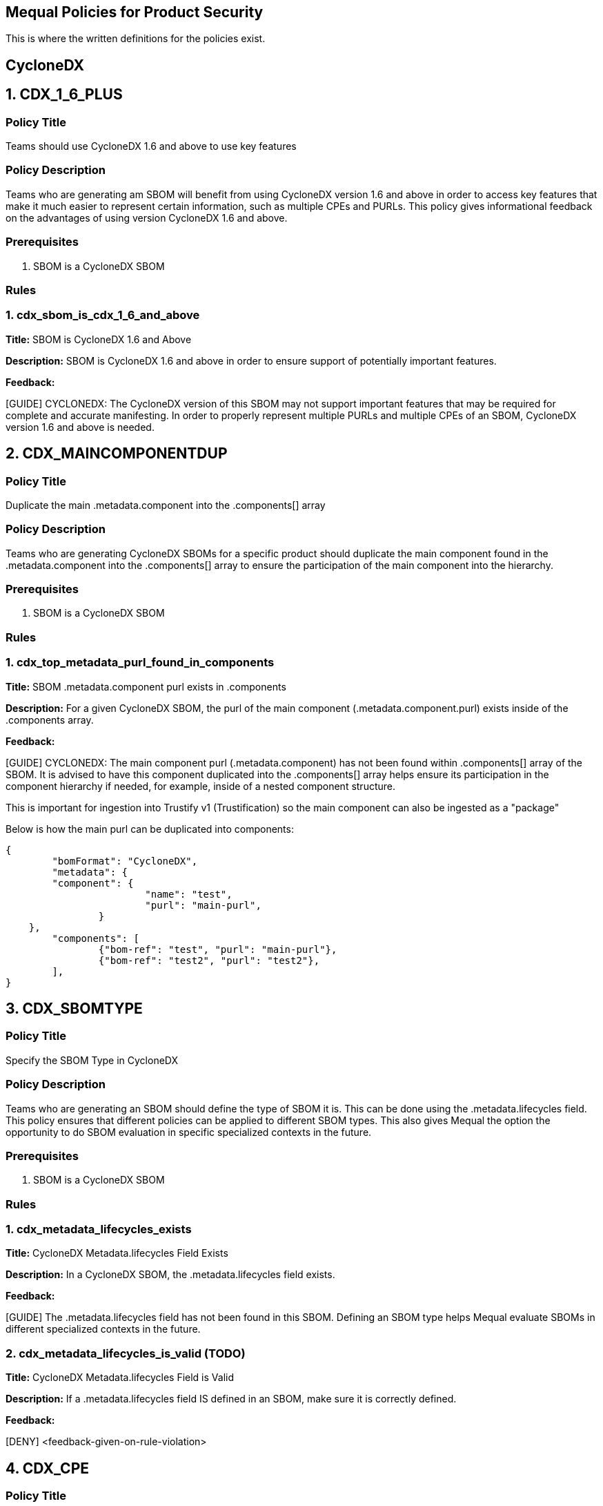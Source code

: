 == Mequal Policies for Product Security

This is where the written definitions for the policies exist.

== CycloneDX

== 1. CDX_1_6_PLUS

=== Policy Title

Teams should use CycloneDX 1.6 and above to use key features

=== Policy Description

Teams who are generating am SBOM will benefit from using CycloneDX version 1.6 and above in order to access key features that make it much easier to represent certain information, such as multiple CPEs and PURLs. This policy gives informational feedback on the advantages of using version CycloneDX 1.6 and above.

=== Prerequisites

. SBOM is a CycloneDX SBOM

=== Rules

=== 1. cdx_sbom_is_cdx_1_6_and_above

*Title:* SBOM is CycloneDX 1.6 and Above

*Description:* SBOM is CycloneDX 1.6 and above in order to ensure support of potentially important features.

*Feedback:* 

[GUIDE] CYCLONEDX: The CycloneDX version of this SBOM may not support important features that may be required for complete and accurate manifesting. In order to properly represent multiple PURLs and multiple CPEs of an SBOM, CycloneDX version 1.6 and above is needed.




== 2. CDX_MAINCOMPONENTDUP

=== Policy Title

Duplicate the main .metadata.component into the .components[] array

=== Policy Description

Teams who are generating CycloneDX SBOMs for a specific product should duplicate the main component found in the .metadata.component into the .components[] array to ensure the participation of the main component into the hierarchy.

=== Prerequisites

. SBOM is a CycloneDX SBOM

=== Rules

=== 1. cdx_top_metadata_purl_found_in_components

*Title:* SBOM .metadata.component purl exists in .components

*Description:* For a given CycloneDX SBOM, the purl of the main component (.metadata.component.purl) exists inside of the .components array.

*Feedback:*

[GUIDE] CYCLONEDX: The main component purl (.metadata.component) has not been found within .components[] array of the SBOM. It is advised to have this component duplicated into the .components[] array helps ensure its participation in the component hierarchy if needed, for example, inside of a nested component structure. 

This is important for ingestion into Trustify v1 (Trustification) so the main component can also be ingested as a "package"

Below is how the main purl can be duplicated into components:

[code, json]
----
{
	"bomFormat": "CycloneDX",
	"metadata": {
        "component": {
			"name": "test",
			"purl": "main-purl",
		}
    },
	"components": [
		{"bom-ref": "test", "purl": "main-purl"},
		{"bom-ref": "test2", "purl": "test2"},
	],
}
----





== 3. CDX_SBOMTYPE

=== Policy Title

Specify the SBOM Type in CycloneDX

=== Policy Description

Teams who are generating an SBOM should define the type of SBOM it is. This can be done using the .metadata.lifecycles field. This policy ensures that different policies can be applied to different SBOM types. This also gives Mequal the option the opportunity to do SBOM evaluation in specific specialized contexts in the future.

=== Prerequisites

. SBOM is a CycloneDX SBOM

=== Rules

=== 1. cdx_metadata_lifecycles_exists

*Title:* CycloneDX Metadata.lifecycles Field Exists

*Description:* In a CycloneDX SBOM, the .metadata.lifecycles field exists.

*Feedback:* 

[GUIDE] The .metadata.lifecycles field has not been found in this SBOM. Defining an SBOM type helps Mequal evaluate SBOMs in different specialized contexts in the future.

=== 2. cdx_metadata_lifecycles_is_valid (TODO)

*Title:* CycloneDX Metadata.lifecycles Field is Valid

*Description:* If a .metadata.lifecycles field IS defined in an SBOM, make sure it is correctly defined.

*Feedback:* 

[DENY] <feedback-given-on-rule-violation>






== 4. CDX_CPE

=== Policy Title

CycloneDX SBOM has a Main CPE

=== Policy Description

An SBOM can have a CPE field that ties it a product.

=== Prerequisites

. SBOM is a CycloneDX SBOM

=== Rules

=== 1. cdx_main_component_has_cpe

*Title:* CycloneDX SBOM Has CPE

*Description:* The main component of a CycloneDX SBOM has a CPE.

*Feedback:* 

[GUIDE] TIP: If this a product-level SBOM, it is advised to define a CPE in .metadata.component.cpe field to directly tie it to that product. If this is a component-level SBOM please disregard this tip.








== 5. CDX_MULTICPE

=== Policy Title

CycloneDX SBOM Contains Multiple CPEs

=== Policy Description

A CycloneDX SBOM that is version 1.6 and above has the ability to represent multiple CPEs using the metadata.component.cpe field for the main CPE, and the metadata.component.evidence.identity field for its aliases.

=== Prerequisites

. SBOM is a CycloneDX SBOM
. SBOM is a CycloneDX SBOM with version 1.6 and above
. SBOM contains a CPE in .metadata.component.cpe field

=== Rules

=== 1. cdx_contains_multicpe_example

*Title:* CycloneDX SBOM Uses Multi-CPE

*Description:* A given SBOM has a component within it that makes use of the evidence.identity field to define additional CPEs.

*Feedback:* 

[GUIDE] TIP: This SBOM includes a main CPE and has been found to be CycloneDX v1.6 and above and supports representing multiple CPEs using the .cpe field as the main CPE and the .evidence.identity field to provide additional aliases of it. This method of CPE representation is also supported for Trustify SBOM ingestion.


Below is how multiple CPEs can be denoted for ingestion into Trustify:

[code, json]
----
"components": [ 
      { "bom-ref": packageA.bom_ref 
        packageA...
        "cpe": main_cpe 
        "evidence": {
             "identity": [ 
                 {"field": "cpe",
                  "concludedValue": cpe_alias}, ... ] }, ... ]
----


== 6. CDX_MULTIPURL

=== Policy Title

CycloneDX SBOM Contains Multiple PURLs

=== Policy Description

A CycloneDX SBOM that is version 1.6 and above has the ability to represent multiple PURLs using .purl field for the main PURL, and the .evidence.identity field for its aliases.

=== Prerequisites

. SBOM is a CycloneDX SBOM
. SBOM is a CycloneDX SBOM with version 1.6 and above

=== Rules

=== 1. cdx_contains_multicpe_example

*Title:* CycloneDX SBOM Uses Multi-PURL

*Description:* A given SBOM has a component within it that makes use of the evidence.identity field to define additional PURLs.

*Feedback:* 

[GUIDE] TIP: This SBOM has been found to be CycloneDX v1.6 and above, and supports representing multiple PURLs using the .purl field as the main PURL and the .evidence.identity field to provide additional aliases of it. This method of PURL representation is also supported for Trustify SBOM ingestion.

Below is how multiple PURLs can be denoted for ingestion into Trustify:

[code, json]
----
"components": [ 
   { "bom-ref": packageA.bom_ref packageA...
     "purl": main_purl.
     "evidence": { 
         "identity": [ 
            {"field": "purl", 
             "concludedValue": purl_alias}
              , ... ] 
      }, ... ]
----







== 7. CDX_EXTERNALREFS

=== Policy Title

CycloneDX SBOM Makes Valid External References to other SBOMs

=== Policy Description

When teams produce an SBOM for their product, they will most likely NOT be putting all transitive layers into a single SBOM. This policy would ensure that the references to external SBOMs made are defined using the correct fields and are syntactically correct. Making sure that these references are correctly written is crucial for the relationships to accurately make it into TPA.

=== Prerequisites

. SBOM is a CycloneDX SBOM

=== Rules

=== 1. cdx_all_sbom_exrefs_valid_bomlink

*Title:* All Bomlink SBOM References are Valid

*Description:* Given an SBOM, ensure that all Bomlink external references to other SBOMs are valid in format.

*Feedback:* 

[DENY] An invalid Bomlink external reference to an SBOM has been found in component "(component-purl)"


=== 2. cdx_all_sbom_exrefs_valid_bomuri

*Title:* All bom uri SBOM References are Valid

*Description:* Given an SBOM, ensure that all SBOM external references to other SBOMs done using the bom uri field are valid in format.

*Feedback:* 

[DENY] An invalid bom uri external reference to an SBOM has been found in component "(component-purl)"


=== 3. cdx_no_sbom_exrefs_found

*Title:* No External SBOM References Found

*Description:* Given an SBOM, there has not been any external references identified.

*Feedback:* 

[GUIDE] TIP: No external SBOM references have been found in this SBOM. Referencing other SBOMs are possible with the bom uri field, or using the Bomlink method if SBOM is CycloneDX 1.5 or higher.







== 8. CDX_PROVIDES

=== Policy Title

CycloneDX SBOM Uses Provides Field

=== Policy Description

Using the dependencies section of a CycloneDX SBOM, the provides field can be used to specify what specification a certain component implements, or additionally can represent source-to-binary relationships.

=== Prerequisites

. SBOM is a CycloneDX SBOM

=== Rules

=== 1. cdx_provides_field_is_used

*Title:* Provides Field is Used in CycloneDX SBOM

*Description:* In a given CycloneDX SBOM, the provides relationship is utilized.

*Feedback:* 
----
[GUIDE] TIP: In this SBOM, the provides relationships have not been utilized. This field can be used to specify what specification a certain component implements. If SBOM is to be ingested by Trustify, the provides field is used to specify source-to-binary relationships.
----

*Feedback Code Example:*

Below is how source-to-binary relationships can be represented for ingestion into Trustify:

[code, json]
----
"components": [ 
     {packageA:srpm}, {packageB:binary_rpm}, ... ],
 "dependencies": [ 
     { "ref": packageA.bom_ref, 
        "provides": [packageB.bom_ref, ] } ]

----






== 9. CDX_VARIANTS

=== Policy Title

CycloneDX SBOM Uses Variants Field

=== Policy Description

Using the pedigree.variants field of a component inside of a CycloneDX SBOM, teams can represent the relationship of the image index container to their respective architectural variants in the CycloneDX SBOMs they generate. Supported by Trustify.

=== Prerequisites

. SBOM is a CycloneDX SBOM

=== Rules

=== 1. cdx_variants_field_is_used

*Title:* Variants Field is Used in CycloneDX SBOM

*Description:* In a given CycloneDX SBOM, there are components where the pedigree.variants relationship is utilized.

*Feedback:* 
----
[GUIDE] TIP: In this SBOM, the pedigree.variants relationships have not been utilized. This field can represent the relationship of the image index container to their respective architectural variants in the CycloneDX SBOMs they generate. This field is supported for Trustify SBOM ingestion.
----

*Feedback Code Example:*

Below is how image index to arch image variant relationships can be denoted for ingestion into Trustify:

[code, json]
----
"components": [ { image_index... 
     "pedigree": 
         { "variants": [ {image_x86-64} ] } 
} ]
----






== 10. CDX_ANCESTORS

=== Policy Title

CycloneDX SBOM Uses Ancestors Field

=== Policy Description

Using the pedigree.ancestors field of a component inside of a CycloneDX SBOM, teams can denote the upstream of a component in the SBOMs they generate. Supported by Trustify.

=== Prerequisites

. SBOM is a CycloneDX SBOM

=== Rules

=== 1. cdx_ancestors_field_is_used

*Title:* Ancestors Field is Used in CycloneDX SBOM

*Description:* In a given CycloneDX SBOM, there are components where the pedigree.ancestors relationship is utilized.

*Feedback:* 
----
[GUIDE] TIP: In this SBOM, the pedigree.ancestors relationships have not been utilized. This field can denote the upstream of a component. This field is supported for Trustify SBOM ingestion.
----

*Feedback Code Example:*

Below is how upstream component relationships can be denoted for ingestion into Trustify:

[code, json]
----
"components": [ { upstream_component, 
  packageA... 
     "pedigree": 
         { "ancestors": [ {upstream_component} ]} 
} ]
----









== SPDX (TODO)